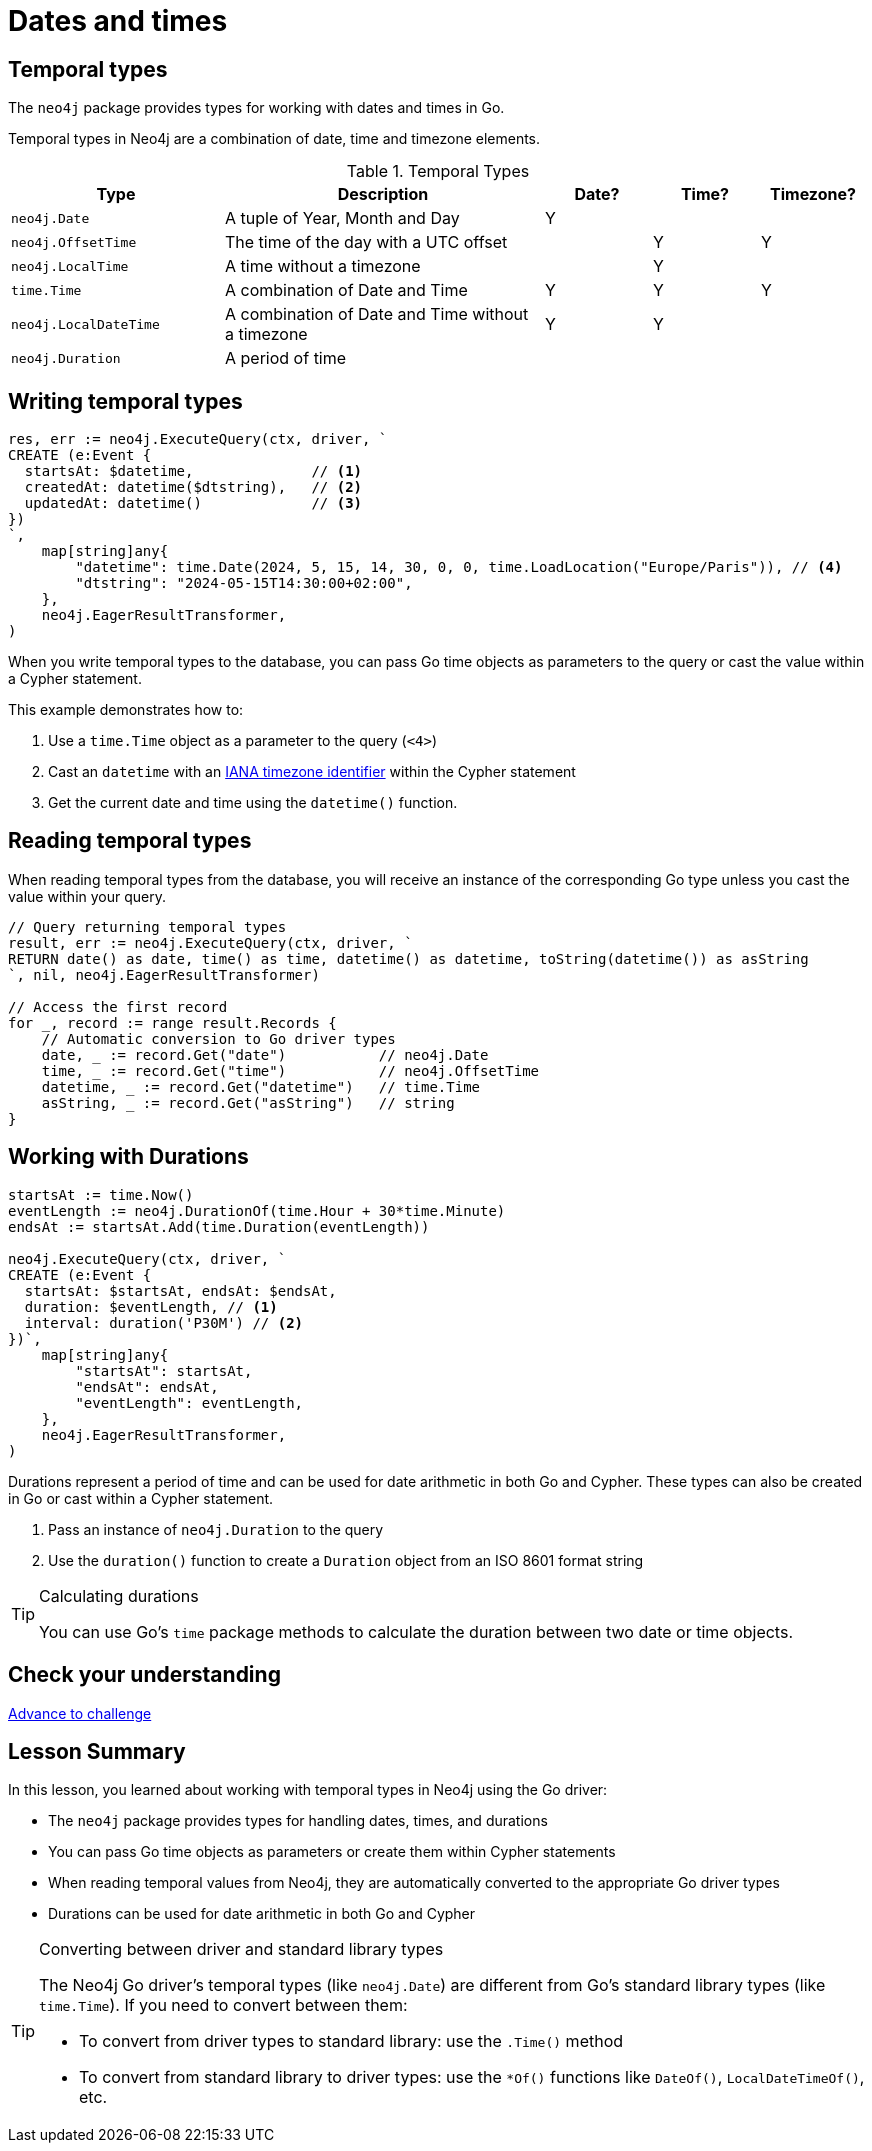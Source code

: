 = Dates and times
:type: lesson 
:order: 3

[.slide.discrete]
== Temporal types

The `neo4j` package provides types for working with dates and times in Go. 

Temporal types in Neo4j are a combination of date, time and timezone elements.

.Temporal Types
[cols="2,3,1,1,1"]
|===
|Type |Description |Date? |Time? |Timezone?

|`neo4j.Date` |A tuple of Year, Month and Day |Y | |
|`neo4j.OffsetTime` |The time of the day with a UTC offset | |Y |Y
|`neo4j.LocalTime` |A time without a timezone | |Y |
|`time.Time` |A combination of Date and Time |Y |Y |Y
|`neo4j.LocalDateTime` |A combination of Date and Time without a timezone |Y |Y |
|`neo4j.Duration` |A period of time | | | |
|===


[.slide.col-2.col-reverse]
== Writing temporal types

[.col]
====

[source,go]
----
res, err := neo4j.ExecuteQuery(ctx, driver, `
CREATE (e:Event {
  startsAt: $datetime,              // <1>
  createdAt: datetime($dtstring),   // <2>
  updatedAt: datetime()             // <3>
})
`, 
    map[string]any{
        "datetime": time.Date(2024, 5, 15, 14, 30, 0, 0, time.LoadLocation("Europe/Paris")), // <4>
        "dtstring": "2024-05-15T14:30:00+02:00",
    },
    neo4j.EagerResultTransformer,
)
----
====

[.col]
====
When you write temporal types to the database, you can pass Go time objects as parameters to the query or cast the value within a Cypher statement. 

This example demonstrates how to:

<1> Use a `time.Time` object as a parameter to the query (`<4>`)
<2> Cast an `datetime` with an link:https://www.iana.org/time-zones[IANA timezone identifier^] within the Cypher statement
<3> Get the current date and time using the `datetime()` function.

====

[.slide,.col-2]
== Reading temporal types

[.col]
====
When reading temporal types from the database, you will receive an instance of the corresponding Go type unless you cast the value within your query.
====

[.col]
====
[source,go]
----
// Query returning temporal types
result, err := neo4j.ExecuteQuery(ctx, driver, `
RETURN date() as date, time() as time, datetime() as datetime, toString(datetime()) as asString
`, nil, neo4j.EagerResultTransformer)

// Access the first record
for _, record := range result.Records {
    // Automatic conversion to Go driver types
    date, _ := record.Get("date")           // neo4j.Date
    time, _ := record.Get("time")           // neo4j.OffsetTime
    datetime, _ := record.Get("datetime")   // time.Time
    asString, _ := record.Get("asString")   // string
}
----
====

[.slide.col-2]
== Working with Durations


[.col]
====

[source,go]
----
startsAt := time.Now()
eventLength := neo4j.DurationOf(time.Hour + 30*time.Minute)
endsAt := startsAt.Add(time.Duration(eventLength))

neo4j.ExecuteQuery(ctx, driver, `
CREATE (e:Event {
  startsAt: $startsAt, endsAt: $endsAt,
  duration: $eventLength, // <1>
  interval: duration('P30M') // <2>
})`,
    map[string]any{
        "startsAt": startsAt,
        "endsAt": endsAt,
        "eventLength": eventLength,
    },
    neo4j.EagerResultTransformer,
)
----

====

[.col]
====
Durations represent a period of time and can be used for date arithmetic in both Go and Cypher.  These types can also be created in Go or cast within a Cypher statement.

<1> Pass an instance of `neo4j.Duration` to the query
<2> Use the `duration()` function to create a `Duration` object from an ISO 8601 format string

[TIP]
.Calculating durations
=====
You can use Go's `time` package methods to calculate the duration between two date or time objects.
=====

====

[.next.discrete]
== Check your understanding

link:../4c-working-with-dates-and-times/[Advance to challenge,role=btn]


[.summary]
== Lesson Summary

In this lesson, you learned about working with temporal types in Neo4j using the Go driver:

* The `neo4j` package provides types for handling dates, times, and durations
* You can pass Go time objects as parameters or create them within Cypher statements
* When reading temporal values from Neo4j, they are automatically converted to the appropriate Go driver types
* Durations can be used for date arithmetic in both Go and Cypher

[TIP]
.Converting between driver and standard library types
====
The Neo4j Go driver's temporal types (like `neo4j.Date`) are different from Go's standard library types (like `time.Time`). If you need to convert between them:

* To convert from driver types to standard library: use the `.Time()` method
* To convert from standard library to driver types: use the `*Of()` functions like `DateOf()`, `LocalDateTimeOf()`, etc.
====
